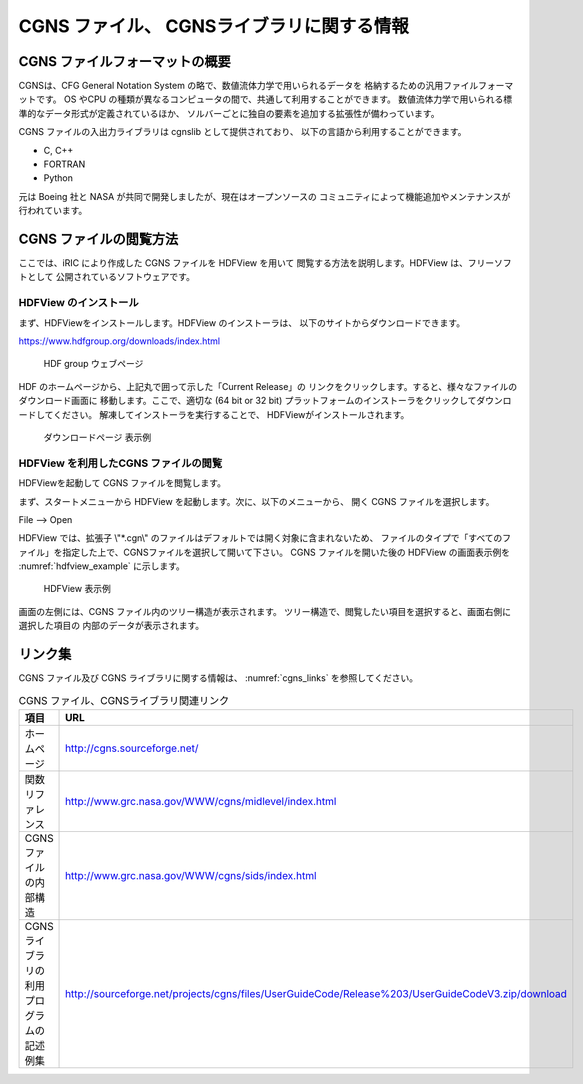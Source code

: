 CGNS ファイル、 CGNSライブラリに関する情報
===========================================

CGNS ファイルフォーマットの概要
-------------------------------

CGNSは、CFG General Notation System の略で、数値流体力学で用いられるデータを
格納するための汎用ファイルフォーマットです。
OS やCPU の種類が異なるコンピュータの間で、共通して利用することができます。
数値流体力学で用いられる標準的なデータ形式が定義されているほか、
ソルバーごとに独自の要素を追加する拡張性が備わっています。

CGNS ファイルの入出力ライブラリは cgnslib として提供されており、
以下の言語から利用することができます。

* C, C++
* FORTRAN
* Python

元は Boeing 社と NASA が共同で開発しましたが、現在はオープンソースの
コミュニティによって機能追加やメンテナンスが行われています。

CGNS ファイルの閲覧方法
-----------------------

ここでは、iRIC により作成した CGNS ファイルを HDFView を用いて
閲覧する方法を説明します。HDFView は、フリーソフトとして
公開されているソフトウェアです。

HDFView のインストール
~~~~~~~~~~~~~~~~~~~~~~~

まず、HDFViewをインストールします。HDFView のインストーラは、
以下のサイトからダウンロードできます。

https://www.hdfgroup.org/downloads/index.html

.. _hdfview_webpage:

.. figure:: images/hdf_webpage.png

   HDF group ウェブページ

HDF のホームページから、上記丸で囲って示した「Current Release」の
リンクをクリックします。すると、様々なファイルのダウンロード画面に
移動します。ここで、適切な (64 bit or 32 bit)
プラットフォームのインストーラをクリックしてダウンロードしてください。
解凍してインストーラを実行することで、 HDFViewがインストールされます。

.. _hdfview_download_page:

.. figure:: images/hdf_downloadpage.png

   ダウンロードページ 表示例

HDFView を利用したCGNS ファイルの閲覧
~~~~~~~~~~~~~~~~~~~~~~~~~~~~~~~~~~~~~

HDFViewを起動して CGNS ファイルを閲覧します。

まず、スタートメニューから HDFView を起動します。次に、以下のメニューから、
開く CGNS ファイルを選択します。

File --> Open

HDFView では、拡張子 \\"*.cgn\\" のファイルはデフォルトでは開く対象に含まれないため、
ファイルのタイプで「すべてのファイル」を指定した上で、CGNSファイルを選択して開いて下さい。
CGNS ファイルを開いた後の HDFView の画面表示例を
:numref:`hdfview_example` に示します。
 
.. _hdfview_example:

.. figure:: images/hdfview.png

   HDFView 表示例

画面の左側には、CGNS ファイル内のツリー構造が表示されます。
ツリー構造で、閲覧したい項目を選択すると、画面右側に選択した項目の
内部のデータが表示されます。
 
リンク集
---------

CGNS ファイル及び CGNS ライブラリに関する情報は、 :numref:`cgns_links`
を参照してください。

.. _cgns_links:

.. list-table:: CGNS ファイル、CGNSライブラリ関連リンク
   :header-rows: 1

   * - 項目
     - URL
   * - ホームページ
     - http://cgns.sourceforge.net/
   * - 関数リファレンス
     - http://www.grc.nasa.gov/WWW/cgns/midlevel/index.html
   * - CGNSファイルの内部構造
     - http://www.grc.nasa.gov/WWW/cgns/sids/index.html
   * - CGNSライブラリの利用プログラムの記述例集
     - http://sourceforge.net/projects/cgns/files/UserGuideCode/Release%203/UserGuideCodeV3.zip/download
